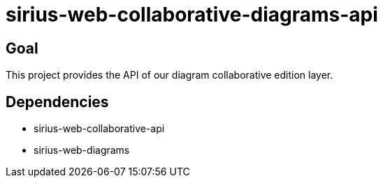 = sirius-web-collaborative-diagrams-api

== Goal

This project provides the API of our diagram collaborative edition layer.

== Dependencies

- sirius-web-collaborative-api
- sirius-web-diagrams